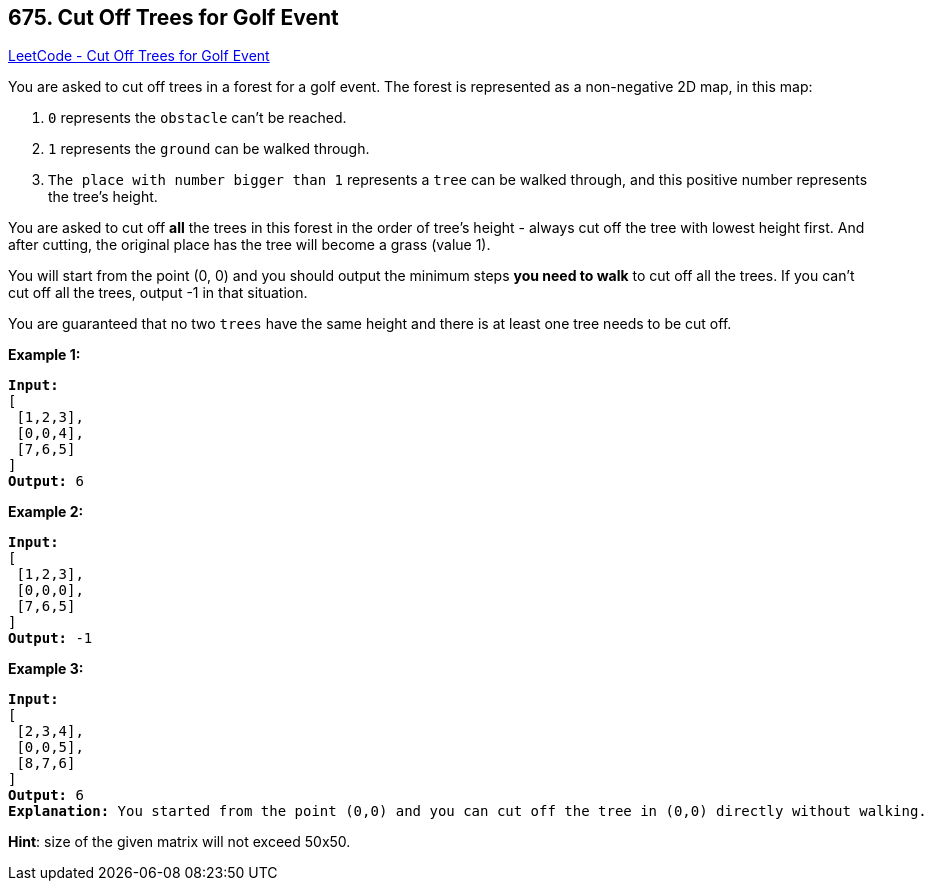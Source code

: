 == 675. Cut Off Trees for Golf Event

https://leetcode.com/problems/cut-off-trees-for-golf-event/[LeetCode - Cut Off Trees for Golf Event]

You are asked to cut off trees in a forest for a golf event. The forest is represented as a non-negative 2D map, in this map:


. `0` represents the `obstacle` can't be reached.
. `1` represents the `ground` can be walked through.
. `The place with number bigger than 1` represents a `tree` can be walked through, and this positive number represents the tree's height.


 

You are asked to cut off *all* the trees in this forest in the order of tree's height - always cut off the tree with lowest height first. And after cutting, the original place has the tree will become a grass (value 1).

You will start from the point (0, 0) and you should output the minimum steps *you need to walk* to cut off all the trees. If you can't cut off all the trees, output -1 in that situation.

You are guaranteed that no two `trees` have the same height and there is at least one tree needs to be cut off.

*Example 1:*

[subs="verbatim,quotes,macros"]
----
*Input:* 
[
 [1,2,3],
 [0,0,4],
 [7,6,5]
]
*Output:* 6
----

 

*Example 2:*

[subs="verbatim,quotes,macros"]
----
*Input:* 
[
 [1,2,3],
 [0,0,0],
 [7,6,5]
]
*Output:* -1
----

 

*Example 3:*

[subs="verbatim,quotes,macros"]
----
*Input:* 
[
 [2,3,4],
 [0,0,5],
 [8,7,6]
]
*Output:* 6
*Explanation:* You started from the point (0,0) and you can cut off the tree in (0,0) directly without walking.
----

 

*Hint*: size of the given matrix will not exceed 50x50.

